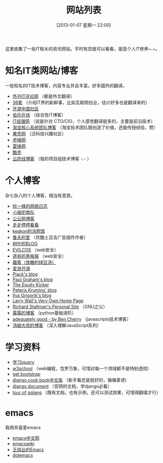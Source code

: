 #+POSTID: 329
#+DATE: [2013-01-07 星期一 22:00]
#+BLOG: wuyao721
#+OPTIONS: toc:nil num:nil todo:nil pri:nil tags:nil ^:nil TeX:nil
#+CATEGORY: 
#+TAGS: it, emacs, blog
#+PERMALINK: it-websites
#+TITLE: 网站列表

这里收集了一些IT相关的资讯网站，平时有空就可以看看，提高个人IT修养~.~。

* 知名IT类网站/博客
一些知名的IT技术博客，内容专业并且丰富。好多国外的翻译。
 - [[http://www.aqee.net/][外刊IT评论网]] （都是外文翻译）
 - [[http://www.36kr.com/][36氪]]  （介绍IT界的新鲜事，比如互联网创业，估计好多也是翻译来的）
 - [[http://www.oschina.net/][开源中国社区]]
 - [[http://blog.jobbole.com/][伯乐在线]] （综合性IT博客）
 - [[http://www.ctocio.com/][IT经理网]] （说是针对 CTO/CIO，个人感觉翻译挺多的，主要是前沿技术）
 - [[http://rdc.taobao.com/blog/cs/][淘宝核心系统团队博客]] （淘宝技术团队既创造了价值，还能传授经验，赞）
 - [[http://www.guokr.com][果壳网]] （泛科技兴趣社区）
 - [[http://www.huxiu.com/][虎嗅网]]
 - [[http://www.leiphone.com][雷锋网]]
 - [[http://coolshell.cn/][酷壳]]
 - [[http://blog.cloudfence.cn/][云防线博客]] （我的项目组技术博客 -.- ）


* 个人博客
杂七杂八的个人博客，相当有意思。
 - [[http://www.ruanyifeng.com/blog/][阮一峰的网络日志]]
 - [[http://myfairland.net/][小骆驼商队]] 
 - [[http://www.pubyun.com/blog][公云网博客]] 
 - [[http://shawphy.com/][走走停停看看]]
 - [[http://www.keakon.net][keakon的涂鸦馆]]
 - [[http://opengg.me/][鲁夫的爱]]  （优酷土豆去广告插件作者）
 - [[http://shuyz.com][树叶的BLOG]]
 - [[http://evilcos.me][EVILCOS]] （web安全）
 - [[http://taosay.net][道哥的黑板报]] （web安全）
 - [[http://quke.org][趣客（放糖的绿豆汤）]]
 - [[http://www.au92.com/][爱游开源]]
 - [[http://pjack1981.blogspot.com/][Pjack's blog]]
 - [[http://www.paulgraham.com][Paul Graham's blog]]
 - [[http://www.theequitykicker.com][The Equity Kicker]]
 - [[http://www.catonmat.net/][Peteris Krumins' blog]]
 - [[http://www.igvita.com/][Ilya Grigorik's blog]]
 - [[http://www.wall.org/~larry/][Larry Wall's Very Own Home Page]]
 - [[http://stallman.org/][Richard Stallman's Personal Site]] （GNU之父）
 - [[http://blog.sina.com.cn/u/1995001121][露露的博客]] （python基础进阶）
 - [[http://www.adequatelygood.com][adequately good - by Ben Cherry]] （javascripts技术博客）
 - [[http://www.cnblogs.com/TomXu/archive/2012/07/26/2581268.html][汤姆大叔的博客]] （深入理解JavaScript系列）

* 学习资料
 - [[http://learn.jquery.com/][学习jquery]] 
 - [[http://www.w3school.com.cn][w3school]] （web编程，包罗万象，可惜对每一个领域都不是特别透彻）
 - [[http://getbootstrap.com/][get bootstrap]]
 - [[http://djangobook.py3k.cn/2.0/][django cook book中文版]] （新手看还是挺好的，循循善诱）
 - [[https://docs.djangoproject.com/en/][django document]] （官网的文档，学django必看）
 - [[http://tour.golang.org][tour of golang]] （既有文档，也有示例，还可以测试效果，可惜得翻墙才行）

* emacs
我用并喜爱emacs
 - [[http://emacser.com/][emacs中文网]]
 - [[http://www.emacswiki.org/][emacswiki]]
 - [[http://ann77.emacser.com/Emacs/EmacsIndex.html][王纯业的Emacs]]
 - [[http://www.dotemacs.de/][dotemacs]]
